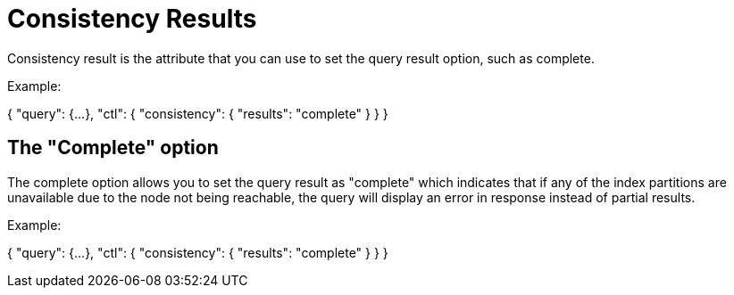 = Consistency Results
:description: Consistency result is the attribute that you can use to set the query result option, such as complete.

{description}

Example:

{
  "query": {...}, 
  "ctl": {
    "consistency": {
      "results": "complete"
    }
  }
} 

== The "Complete" option

The complete option allows you to set the query result as "complete" which indicates that if any of the index partitions are unavailable due to the node not being reachable, the query will display an error in response instead of partial results.
    
Example:

{
  "query": {...}, 
  "ctl": {
    "consistency": {
      "results": "complete"
    }
  }
}


